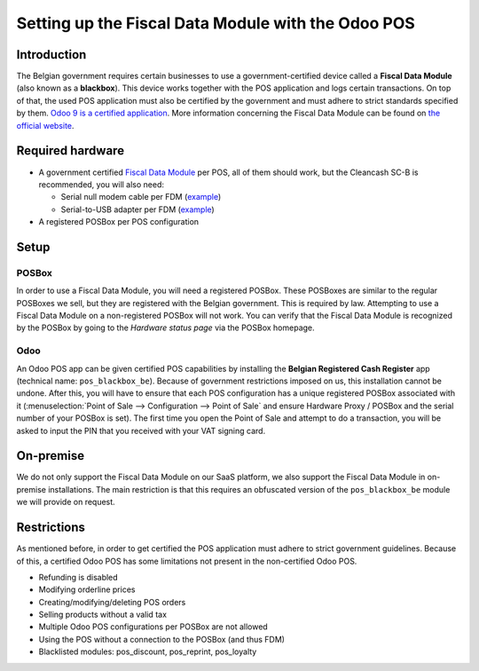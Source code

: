 ===================================================
Setting up the Fiscal Data Module with the Odoo POS
===================================================

Introduction
============

The Belgian government requires certain businesses to use a
government-certified device called a **Fiscal Data Module** (also
known as a **blackbox**). This device works together with the POS
application and logs certain transactions. On top of that, the used
POS application must also be certified by the government and must
adhere to strict standards specified by them. `Odoo 9 is a certified
application
<http://www.systemedecaisseenregistreuse.be/systemes-certifies>`_. More
information concerning the Fiscal Data Module can be found on `the
official website <http://www.systemedecaisseenregistreuse.be/>`_.

Required hardware
=================

* A government certified `Fiscal Data Module
  <http://www.systemedecaisseenregistreuse.be/systemes-certifies#FDM%20certifiés>`_
  per POS, all of them should work, but the Cleancash SC-B is
  recommended, you will also need:

  * Serial null modem cable per FDM (`example
    <http://www.startech.com/Cables/Serial-Parallel-PS-2/DB9-DB25/10-ft-Cross-Wired-Serial-Null-Modem-Cable-DB9-FM~SCNM9FM>`__)
  * Serial-to-USB adapter per FDM (`example
    <http://trendnet.com/products/proddetail.asp?prod=265_TU-S9>`__)

* A registered POSBox per POS configuration

Setup
=====

POSBox
------

In order to use a Fiscal Data Module, you will need a registered
POSBox. These POSBoxes are similar to the regular POSBoxes we sell,
but they are registered with the Belgian government. This is required
by law. Attempting to use a Fiscal Data Module on a non-registered
POSBox will not work. You can verify that the Fiscal Data Module is
recognized by the POSBox by going to the *Hardware status page* via
the POSBox homepage.

.. image:: media/posbox_fdm_hardware_status.png
    :align: center

Odoo
----

An Odoo POS app can be given certified POS capabilities by installing
the **Belgian Registered Cash Register** app (technical name:
``pos_blackbox_be``). Because of government restrictions imposed on
us, this installation cannot be undone. After this, you will have to
ensure that each POS configuration has a unique registered POSBox
associated with it (:menuselection:`Point of Sale --> Configuration
--> Point of Sale` and ensure Hardware Proxy / POSBox and the serial
number of your POSBox is set). The first time you open the Point of
Sale and attempt to do a transaction, you will be asked to input the
PIN that you received with your VAT signing card.

.. image:: media/vat_signing_card_pin.png
    :align: center

On-premise
==========

We do not only support the Fiscal Data Module on our SaaS platform, we
also support the Fiscal Data Module in on-premise installations. The
main restriction is that this requires an obfuscated version of the
``pos_blackbox_be`` module we will provide on request.

Restrictions
============

As mentioned before, in order to get certified the POS application
must adhere to strict government guidelines. Because of this, a
certified Odoo POS has some limitations not present in the
non-certified Odoo POS.

* Refunding is disabled
* Modifying orderline prices
* Creating/modifying/deleting POS orders
* Selling products without a valid tax
* Multiple Odoo POS configurations per POSBox are not allowed
* Using the POS without a connection to the POSBox (and thus FDM)
* Blacklisted modules: pos_discount, pos_reprint, pos_loyalty
